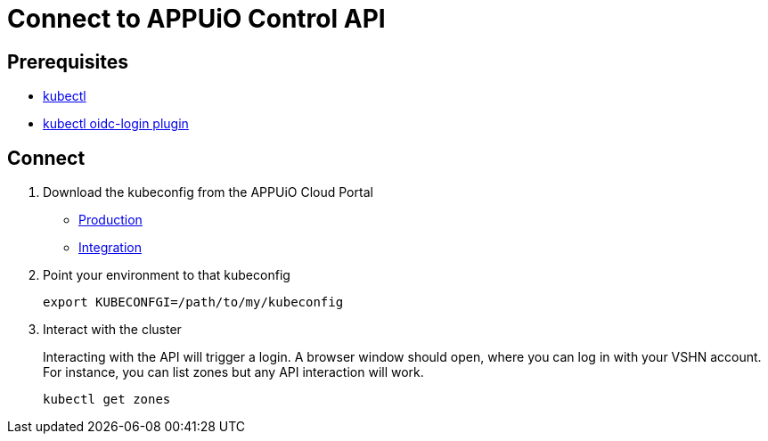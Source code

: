 = Connect to APPUiO Control API

== Prerequisites

* https://kubernetes.io/docs/tasks/tools/#kubectl[kubectl]
* https://github.com/int128/kubelogin#setup[kubectl oidc-login plugin]


== Connect

. Download the kubeconfig from the APPUiO Cloud Portal
+
* https://portal.appuio.cloud/kubeconfig[Production]
* https://cloud-portal-integration.apps.cloudscale-lpg-2.appuio.cloud/kubeconfig[Integration]

. Point your environment to that kubeconfig
+
[source, bash]
----
export KUBECONFGI=/path/to/my/kubeconfig
----

. Interact with the cluster
+
Interacting with the API will trigger a login.
A browser window should open, where you can log in with your VSHN account.
For instance, you can list zones but any API interaction will work.
+
[source,bash]
----
kubectl get zones
----
